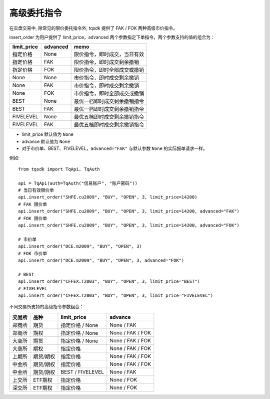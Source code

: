 .. _advanced_order:

高级委托指令
=================================================

在实盘交易中, 除常见的限价委托指令外, tqsdk 提供了 FAK / FOK 两种高级市价指令。

insert_order 为用户提供了 limit_price，advanced 两个参数指定下单指令，两个参数支持的值的组合为：

=========== ======== ====================================
limit_price advanced  memo
=========== ======== ====================================
指定价格     None     限价指令，即时成交，当日有效
指定价格     FAK      限价指令，即时成交剩余撤销
指定价格     FOK      限价指令，即时全部成交或撤销
None        None     市价指令，即时成交剩余撤销
None        FAK      市价指令，即时成交剩余撤销
None        FOK      市价指令，即时全部成交或撤销
BEST        None     最优一档即时成交剩余撤销指令
BEST        FAK      最优一档即时成交剩余撤销指令
FIVELEVEL   None     最优五档即时成交剩余撤销指令
FIVELEVEL   FAK      最优五档即时成交剩余撤销指令
=========== ======== ====================================

* limit_price 默认值为 ``None``
* advance 默认值为 ``None``
* 对于市价单、BEST、FIVELEVEL，``advanced="FAK"`` 与默认参数 ``None`` 的实际报单请求一样。


例如::

  from tqsdk import TqApi, TqAuth

  api = TqApi(auth=TqAuth("信易账户", "账户密码"))
  # 当日有效限价单
  api.insert_order("SHFE.cu2009", "BUY", "OPEN", 3, limit_price=14200)
  # FAK 限价单
  api.insert_order("SHFE.cu2009", "BUY", "OPEN", 3, limit_price=14200, advanced="FAK")
  # FOK 限价单
  api.insert_order("SHFE.cu2009", "BUY", "OPEN", 3, limit_price=14200, advanced="FOK")

  # 市价单
  api.insert_order("DCE.m2009", "BUY", "OPEN", 3)
  # FOK 市价单
  api.insert_order("DCE.m2009", "BUY", "OPEN", 3, advanced="FOK")

  # BEST
  api.insert_order("CFFEX.T2003", "BUY", "OPEN", 3, limit_price="BEST")
  # FIVELEVEL
  api.insert_order("CFFEX.T2003", "BUY", "OPEN", 3, limit_price="FIVELEVEL")


不同交易所支持的高级指令参数组合：

======== ============== ==================== ====================
交易所    品种           limit_price          advance
======== ============== ==================== ====================
郑商所    期货            指定价格 / None      None / FAK
郑商所    期权            指定价格 / None      None / FAK / FOK
大商所    期货            指定价格 / None      None / FAK / FOK
大商所    期权            指定价格             None / FAK / FOK
上期所    期货/期权       指定价格              None / FAK / FOK
中金所    期货/期权       指定价格              None / FAK / FOK
中金所    期货/期权       BEST / FIVELEVEL     None / FAK
上交所    ETF期权         指定价格              None / FOK
深交所    ETF期权         指定价格              None / FOK
======== ============== ==================== ====================
